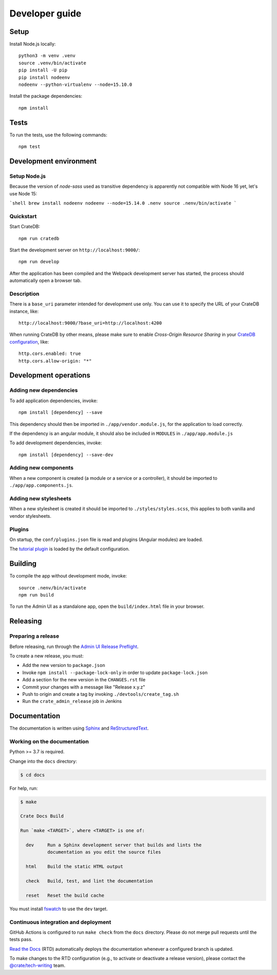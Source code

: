 ###############
Developer guide
###############


*****
Setup
*****

Install Node.js locally::

    python3 -m venv .venv
    source .venv/bin/activate
    pip install -U pip
    pip install nodeenv
    nodeenv --python-virtualenv --node=15.10.0

Install the package dependencies::

    npm install


*****
Tests
*****

To run the tests, use the following commands::

    npm test



***********************
Development environment
***********************


Setup Node.js
=============

Because the version of `node-sass` used as transitive dependency is apparently
not compatible with Node 16 yet, let's use Node 15:

```shell
brew install nodeenv
nodeenv --node=15.14.0 .nenv
source .nenv/bin/activate
```


Quickstart
==========

Start CrateDB::

    npm run cratedb

Start the development server on ``http://localhost:9000/``::

    npm run develop

After the application has been compiled and the Webpack development server has
started, the process should automatically open a browser tab.


Description
===========

There is a ``base_uri`` parameter intended for development use only. You can
use it to specify the URL of your CrateDB instance, like::

    http://localhost:9000/?base_uri=http://localhost:4200

When running CrateDB by other means, please make sure to enable *Cross-Origin
Resource Sharing* in your `CrateDB configuration`_, like::

    http.cors.enabled: true
    http.cors.allow-origin: "*"



**********************
Development operations
**********************

Adding new dependencies
=======================

To add application dependencies, invoke::

    npm install [dependency] --save

This dependency should then be imported in ``./app/vendor.module.js``,
for the application to load correctly.

If the dependency is an angular module, it should also be included in ``MODULES``
in ``./app/app.module.js``

To add development dependencies, invoke::

    npm install [dependency] --save-dev


Adding new components
=====================

When a new component is created (a module or a service or a controller),
it should be imported to ``./app/app.components.js``.


Adding new stylesheets
======================

When a new stylesheet is created it should be imported to
``./styles/styles.scss``, this applies to both vanilla and vendor stylesheets.


Plugins
=======

On startup, the ``conf/plugins.json`` file is read and plugins
(Angular modules) are loaded.

The `tutorial plugin`_ is loaded by the default configuration.


********
Building
********

To compile the app without development mode, invoke::

    source .nenv/bin/activate
    npm run build

To run the Admin UI as a standalone app, open the ``build/index.html`` file in
your browser.


*********
Releasing
*********

Preparing a release
===================

Before releasing, run through the `Admin UI Release Preflight`_.

To create a new release, you must:

- Add the new version to ``package.json``

- Invoke ``npm install --package-lock-only`` in order to update ``package-lock.json``

- Add a section for the new version in the ``CHANGES.rst`` file

- Commit your changes with a message like "Release x.y.z"

- Push to origin and create a tag by invoking ``./devtools/create_tag.sh``

- Run the ``crate_admin_release`` job in Jenkins


*************
Documentation
*************

The documentation is written using `Sphinx`_ and `ReStructuredText`_.


Working on the documentation
============================

Python >= 3.7 is required.

Change into the ``docs`` directory:

.. code-block:: console

    $ cd docs

For help, run:

.. code-block:: console

    $ make

    Crate Docs Build

    Run `make <TARGET>`, where <TARGET> is one of:

      dev     Run a Sphinx development server that builds and lints the
              documentation as you edit the source files

      html    Build the static HTML output

      check   Build, test, and lint the documentation

      reset   Reset the build cache

You must install `fswatch`_ to use the ``dev`` target.


Continuous integration and deployment
=====================================

|docs-version|

GitHub Actions is configured to run ``make check`` from the ``docs``
directory. Please do not merge pull requests until the tests pass.

`Read the Docs`_ (RTD) automatically deploys the documentation whenever a
configured branch is updated.

To make changes to the RTD configuration (e.g., to activate or deactivate a
release version), please contact the `@crate/tech-writing`_ team.

.. |docs-version| image:: https://img.shields.io/endpoint.svg?color=blue&url=https%3A%2F%2Fraw.githubusercontent.com%2Fcrate%2Fcrate-admin%2Fmain%2Fdocs%2Fbuild.json
    :alt: Documentation version
    :target: https://github.com/crate/crate-admin/blob/main/docs/build.json

.. _@crate/tech-writing: https://github.com/orgs/crate/teams/tech-writing
.. _Admin UI Release Preflight: https://github.com/crate/crate-admin/wiki/Admin-UI-Release-Preflight
.. _CrateDB configuration: https://crate.io/docs/reference/configuration.html
.. _fswatch: https://github.com/emcrisostomo/fswatch
.. _Read the Docs: http://readthedocs.org
.. _ReStructuredText: http://docutils.sourceforge.net/rst.html
.. _Sphinx: http://sphinx-doc.org/
.. _tutorial plugin: app/plugins/tutorial
